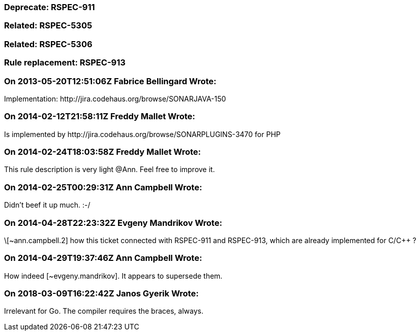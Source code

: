 === Deprecate: RSPEC-911

=== Related: RSPEC-5305

=== Related: RSPEC-5306

=== Rule replacement: RSPEC-913

=== On 2013-05-20T12:51:06Z Fabrice Bellingard Wrote:
Implementation: \http://jira.codehaus.org/browse/SONARJAVA-150

=== On 2014-02-12T21:58:11Z Freddy Mallet Wrote:
Is implemented by \http://jira.codehaus.org/browse/SONARPLUGINS-3470 for PHP

=== On 2014-02-24T18:03:58Z Freddy Mallet Wrote:
This rule description is very light @Ann. Feel free to improve it. 

=== On 2014-02-25T00:29:31Z Ann Campbell Wrote:
Didn't beef it up much. :-/

=== On 2014-04-28T22:23:32Z Evgeny Mandrikov Wrote:
\[~ann.campbell.2] how this ticket connected with RSPEC-911 and RSPEC-913, which are already implemented for C/{cpp} ?

=== On 2014-04-29T19:37:46Z Ann Campbell Wrote:
How indeed [~evgeny.mandrikov]. It appears to supersede them.

=== On 2018-03-09T16:22:42Z Janos Gyerik Wrote:
Irrelevant for Go. The compiler requires the braces, always.

